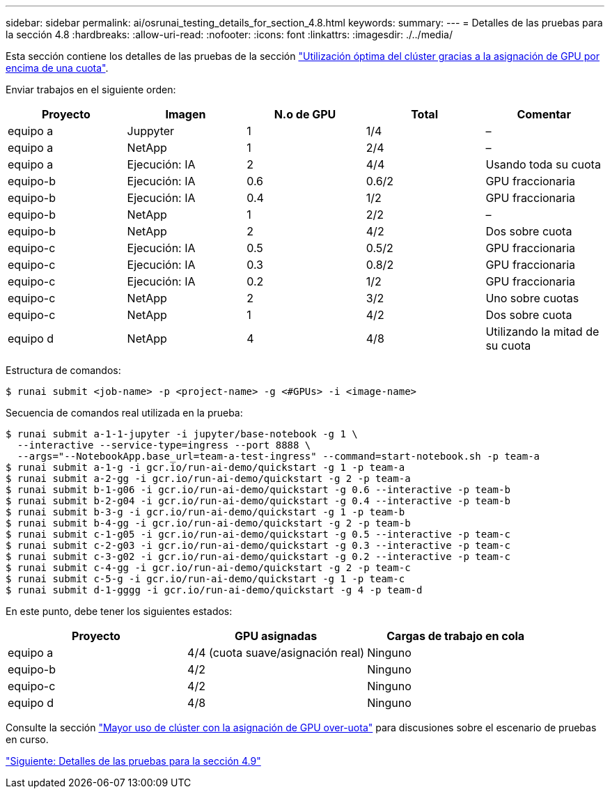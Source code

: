 ---
sidebar: sidebar 
permalink: ai/osrunai_testing_details_for_section_4.8.html 
keywords:  
summary:  
---
= Detalles de las pruebas para la sección 4.8
:hardbreaks:
:allow-uri-read: 
:nofooter: 
:icons: font
:linkattrs: 
:imagesdir: ./../media/


[role="lead"]
Esta sección contiene los detalles de las pruebas de la sección link:osrunai_achieving_high_cluster_utilization_with_over-uota_gpu_allocation.html["Utilización óptima del clúster gracias a la asignación de GPU por encima de una cuota"].

Enviar trabajos en el siguiente orden:

|===
| Proyecto | Imagen | N.o de GPU | Total | Comentar 


| equipo a | Juppyter | 1 | 1/4 | – 


| equipo a | NetApp | 1 | 2/4 | – 


| equipo a | Ejecución: IA | 2 | 4/4 | Usando toda su cuota 


| equipo-b | Ejecución: IA | 0.6 | 0.6/2 | GPU fraccionaria 


| equipo-b | Ejecución: IA | 0.4 | 1/2 | GPU fraccionaria 


| equipo-b | NetApp | 1 | 2/2 | – 


| equipo-b | NetApp | 2 | 4/2 | Dos sobre cuota 


| equipo-c | Ejecución: IA | 0.5 | 0.5/2 | GPU fraccionaria 


| equipo-c | Ejecución: IA | 0.3 | 0.8/2 | GPU fraccionaria 


| equipo-c | Ejecución: IA | 0.2 | 1/2 | GPU fraccionaria 


| equipo-c | NetApp | 2 | 3/2 | Uno sobre cuotas 


| equipo-c | NetApp | 1 | 4/2 | Dos sobre cuota 


| equipo d | NetApp | 4 | 4/8 | Utilizando la mitad de su cuota 
|===
Estructura de comandos:

....
$ runai submit <job-name> -p <project-name> -g <#GPUs> -i <image-name>
....
Secuencia de comandos real utilizada en la prueba:

....
$ runai submit a-1-1-jupyter -i jupyter/base-notebook -g 1 \
  --interactive --service-type=ingress --port 8888 \
  --args="--NotebookApp.base_url=team-a-test-ingress" --command=start-notebook.sh -p team-a
$ runai submit a-1-g -i gcr.io/run-ai-demo/quickstart -g 1 -p team-a
$ runai submit a-2-gg -i gcr.io/run-ai-demo/quickstart -g 2 -p team-a
$ runai submit b-1-g06 -i gcr.io/run-ai-demo/quickstart -g 0.6 --interactive -p team-b
$ runai submit b-2-g04 -i gcr.io/run-ai-demo/quickstart -g 0.4 --interactive -p team-b
$ runai submit b-3-g -i gcr.io/run-ai-demo/quickstart -g 1 -p team-b
$ runai submit b-4-gg -i gcr.io/run-ai-demo/quickstart -g 2 -p team-b
$ runai submit c-1-g05 -i gcr.io/run-ai-demo/quickstart -g 0.5 --interactive -p team-c
$ runai submit c-2-g03 -i gcr.io/run-ai-demo/quickstart -g 0.3 --interactive -p team-c
$ runai submit c-3-g02 -i gcr.io/run-ai-demo/quickstart -g 0.2 --interactive -p team-c
$ runai submit c-4-gg -i gcr.io/run-ai-demo/quickstart -g 2 -p team-c
$ runai submit c-5-g -i gcr.io/run-ai-demo/quickstart -g 1 -p team-c
$ runai submit d-1-gggg -i gcr.io/run-ai-demo/quickstart -g 4 -p team-d
....
En este punto, debe tener los siguientes estados:

|===
| Proyecto | GPU asignadas | Cargas de trabajo en cola 


| equipo a | 4/4 (cuota suave/asignación real) | Ninguno 


| equipo-b | 4/2 | Ninguno 


| equipo-c | 4/2 | Ninguno 


| equipo d | 4/8 | Ninguno 
|===
Consulte la sección link:osrunai_achieving_high_cluster_utilization_with_over-uota_gpu_allocation.html["Mayor uso de clúster con la asignación de GPU over-uota"] para discusiones sobre el escenario de pruebas en curso.

link:osrunai_testing_details_for_section_4.9.html["Siguiente: Detalles de las pruebas para la sección 4.9"]
